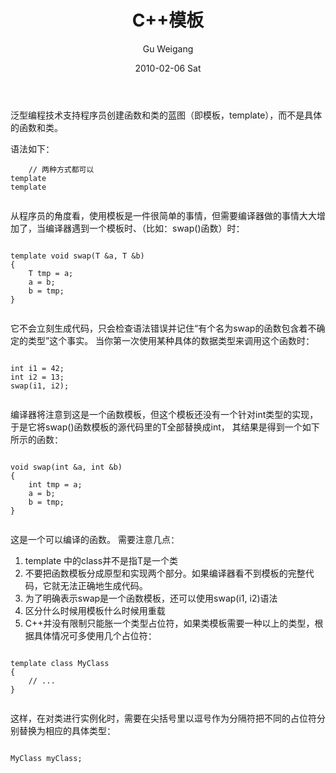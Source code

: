 #+TITLE: C++模板
#+AUTHOR: Gu Weigang
#+EMAIL: guweigang@outlook.com
#+DATE: 2010-02-06 Sat
#+URI: /blog/2010/02/06/c-+-+-template/
#+KEYWORDS: 
#+TAGS: 
#+LANGUAGE: zh_CN
#+OPTIONS: H:3 num:nil toc:nil \n:nil ::t |:t ^:nil -:nil f:t *:t <:t
#+DESCRIPTION: 

泛型编程技术支持程序员创建函数和类的蓝图（即模板，template），而不是具体的函数和类。

语法如下：


#+BEGIN_EXAMPLE
    // 两种方式都可以
template 
template 

#+END_EXAMPLE


从程序员的角度看，使用模板是一件很简单的事情，但需要编译器做的事情大大增加了，当编译器遇到一个模板时、（比如：swap()函数）时：


#+BEGIN_EXAMPLE
    
template void swap(T &a, T &b)
{
    T tmp = a;
    a = b;
    b = tmp;
}

#+END_EXAMPLE


它不会立刻生成代码，只会检查语法错误并记住“有个名为swap的函数包含着不确定的类型”这个事实。
当你第一次使用某种具体的数据类型来调用这个函数时：


#+BEGIN_EXAMPLE
    
int i1 = 42;
int i2 = 13;
swap(i1, i2);

#+END_EXAMPLE


编译器将注意到这是一个函数模板，但这个模板还没有一个针对int类型的实现，于是它将swap()函数模板的源代码里的T全部替换成int， 其结果是得到一个如下所示的函数：


#+BEGIN_EXAMPLE
    
void swap(int &a, int &b)
{
    int tmp = a;
    a = b;
    b = tmp;
}

#+END_EXAMPLE


这是一个可以编译的函数。
需要注意几点：
1. template 中的class并不是指T是一个类
2. 不要把函数模板分成原型和实现两个部分。如果编译器看不到模板的完整代码，它就无法正确地生成代码。
3. 为了明确表示swap是一个函数模板，还可以使用swap(i1, i2)语法
4. 区分什么时候用模板什么时候用重载
5. C++并没有限制只能胀一个类型占位符，如果类模板需要一种以上的类型，根据具体情况可多使用几个占位符：


#+BEGIN_EXAMPLE
    
template class MyClass
{
    // ...
}

#+END_EXAMPLE


这样，在对类进行实例化时，需要在尖括号里以逗号作为分隔符把不同的占位符分别替换为相应的具体类型：


#+BEGIN_EXAMPLE
    
MyClass myClass;

#+END_EXAMPLE



